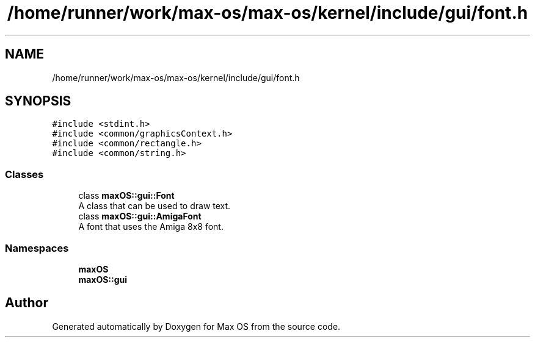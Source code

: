 .TH "/home/runner/work/max-os/max-os/kernel/include/gui/font.h" 3 "Fri Jan 5 2024" "Version 0.1" "Max OS" \" -*- nroff -*-
.ad l
.nh
.SH NAME
/home/runner/work/max-os/max-os/kernel/include/gui/font.h
.SH SYNOPSIS
.br
.PP
\fC#include <stdint\&.h>\fP
.br
\fC#include <common/graphicsContext\&.h>\fP
.br
\fC#include <common/rectangle\&.h>\fP
.br
\fC#include <common/string\&.h>\fP
.br

.SS "Classes"

.in +1c
.ti -1c
.RI "class \fBmaxOS::gui::Font\fP"
.br
.RI "A class that can be used to draw text\&. "
.ti -1c
.RI "class \fBmaxOS::gui::AmigaFont\fP"
.br
.RI "A font that uses the Amiga 8x8 font\&. "
.in -1c
.SS "Namespaces"

.in +1c
.ti -1c
.RI " \fBmaxOS\fP"
.br
.ti -1c
.RI " \fBmaxOS::gui\fP"
.br
.in -1c
.SH "Author"
.PP 
Generated automatically by Doxygen for Max OS from the source code\&.
